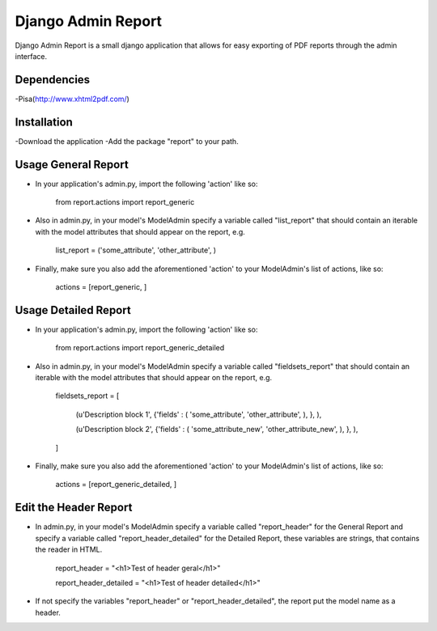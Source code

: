 ===================
 Django Admin Report
===================

Django Admin Report is a small django application that allows for easy exporting of PDF reports through the admin interface.


Dependencies
===============

-Pisa(http://www.xhtml2pdf.com/)


Installation
===============

-Download the application
-Add the package "report" to your path.


Usage General Report
===============
- In your application's admin.py, import the following 'action' like so:

    from report.actions import report_generic

- Also in admin.py, in your model's ModelAdmin specify a variable called "list_report" that should contain an iterable with the model attributes that should appear on the report, e.g.

    list_report = ('some_attribute', 'other_attribute', )

- Finally, make sure you also add the aforementioned 'action' to your ModelAdmin's list of actions, like so:

    actions = [report_generic, ]


Usage Detailed Report
===============
- In your application's admin.py, import the following 'action' like so:

    from report.actions import report_generic_detailed

- Also in admin.py, in your model's ModelAdmin specify a variable called "fieldsets_report" that should contain an iterable with the model attributes that should appear on the report, e.g.

    fieldsets_report = [

        (u'Description block 1',             {'fields' : ( 'some_attribute', 'other_attribute', ), }, ),
        
        (u'Description block 2',             {'fields' : ( 'some_attribute_new', 'other_attribute_new', ), }, ),
        
    ]

- Finally, make sure you also add the aforementioned 'action' to your ModelAdmin's list of actions, like so:

    actions = [report_generic_detailed, ]


Edit the Header Report
===============

- In admin.py, in your model's ModelAdmin specify a variable called "report_header" for the General Report and specify a variable called "report_header_detailed" for the Detailed Report, these variables are strings, that contains the reader in HTML.

    report_header = "<h1>Test of header geral</h1>"
    
    report_header_detailed = "<h1>Test of header detailed</h1>"

- If not specify the variables "report_header" or "report_header_detailed", the report put the model name as a header.
